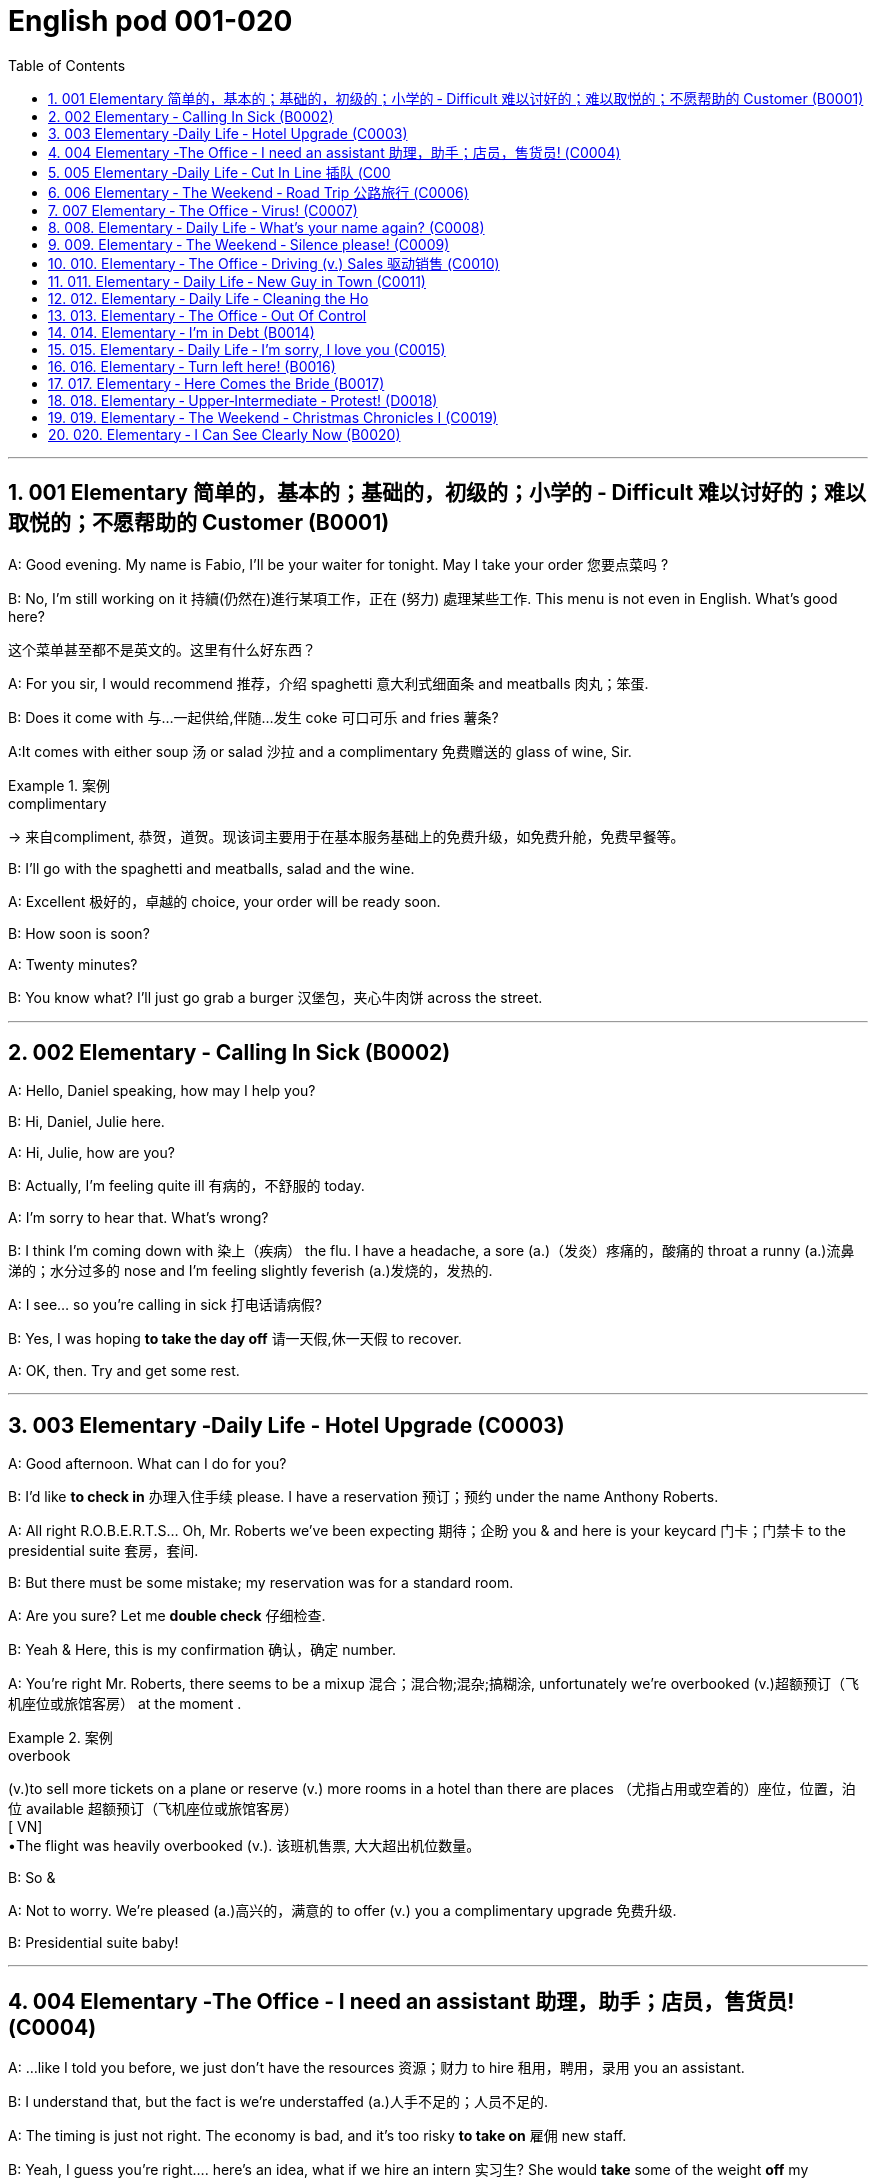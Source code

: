
=  English pod 001-020
:toc: left
:toclevels: 3
:sectnums:
:stylesheet: myAdocCss.css

'''

== 001 Elementary 简单的，基本的；基础的，初级的；小学的 ‐ Difficult 难以讨好的；难以取悦的；不愿帮助的 Customer (B0001)

A: Good evening. My name is Fabio, I’ll be
your waiter for tonight. May I take your
order 您要点菜吗 ?

B: No, I’m still working on it 持續(仍然在)進行某項工作，正在 (努力) 處理某些工作. This menu is
not even in English. What’s good here?

[.my2]
这个菜单甚至都不是英文的。这里有什么好东西？

A: For you sir, I would recommend 推荐，介绍 spaghetti 意大利式细面条
and meatballs  肉丸；笨蛋.

B: Does it come with 与…一起供给,伴随…发生 coke 可口可乐 and fries 薯条?

A:It comes with either soup 汤 or salad 沙拉  and a
complimentary 免费赠送的 glass of wine, Sir.

[.my1]
.案例
====
.complimentary
-> 来自compliment, 恭贺，道贺。现该词主要用于在基本服务基础上的免费升级，如免费升舱，免费早餐等。
====

B: I’ll go with the spaghetti and meatballs,
salad and the wine.

A: Excellent 极好的，卓越的 choice, your order will be ready
soon.

B: How soon is soon?

A: Twenty minutes?

B: You know what? I’ll just go grab a burger 汉堡包，夹心牛肉饼
across the street.


'''

== 002 Elementary ‐ Calling In Sick (B0002)

A: Hello, Daniel speaking, how may I help
you?

B: Hi, Daniel, Julie here.

A: Hi, Julie, how are you?

B: Actually, I’m feeling quite ill 有病的，不舒服的 today.

A: I’m sorry to hear that. What’s wrong?

B: I think I’m coming down with 染上（疾病） the flu. I
have a headache, a sore (a.)（发炎）疼痛的，酸痛的 throat a runny (a.)流鼻涕的；水分过多的 nose
and I’m feeling slightly feverish  (a.)发烧的，发热的.

A: I see... so you’re calling in sick 打电话请病假?

B: Yes, I was hoping *to take the day off* 请一天假,休一天假 to
recover.

A: OK, then. Try and get some rest.


'''


== 003 Elementary ‐Daily Life ‐ Hotel Upgrade (C0003)

A: Good afternoon. What can I do for you?

B: I’d like *to check in* 办理入住手续 please. I have a
reservation 预订；预约 under the name Anthony
Roberts.

A: All right R.O.B.E.R.T.S... Oh, Mr. Roberts
we’ve been expecting 期待；企盼 you & and here is your
keycard 门卡；门禁卡 to the presidential suite 套房，套间.

B: But there must be some mistake; my
reservation was for a standard room.

A: Are you sure? Let me *double check* 仔细检查.

B: Yeah & Here, this is my confirmation 确认，确定 number.

A: You’re right Mr. Roberts, there seems to
be a mixup 混合；混合物;混杂;搞糊涂, unfortunately we’re overbooked (v.)超额预订（飞机座位或旅馆客房）
at the moment .

[.my1]
.案例
====
.overbook
(v.)to sell more tickets on a plane or reserve (v.) more rooms in a hotel than there are places （尤指占用或空着的）座位，位置，泊位 available 超额预订（飞机座位或旅馆客房） +
[ VN] +
•The flight was heavily overbooked (v.). 该班机售票, 大大超出机位数量。
====

B: So &

A: Not to worry. We’re pleased (a.)高兴的，满意的 to offer (v.) you a
complimentary upgrade 免费升级.

B: Presidential suite baby!

'''

== 004 Elementary ‐The Office ‐ I need an assistant 助理，助手；店员，售货员! (C0004)

A: ...like I told you before, we just don’t
have the resources 资源；财力 to hire 租用，聘用，录用 you an assistant.

B: I understand that, but the fact is we’re
understaffed (a.)人手不足的；人员不足的.

A: The timing is just not right. The economy
is bad, and it’s too risky *to take on* 雇佣 new staff.

B: Yeah, I guess you’re right.... here’s an
idea, what
if we hire an intern 实习生? She would *take* some of
the weight *off* my shoulders 减轻一些负担.

A: She?

B: Yeah, you know, a recent (a.)最近的，最新的 graduate 大学毕业生. She
could *give me a hand with* some of these
projects and we could keep our costs down 控制成本.

A: That sounds reasonable... let me see what
I can do.

A: Tony, I’d like to introduce you to your new
assistant.

B: OK, great! Let’s meet her!
C: Hi, I’m Adam.

B: Oh... hi... I’m Tony...

'''

== 005 Elementary ‐Daily Life ‐ Cut In Line 插队 (C00
05)

A: I can’t believe it took us two hours to get
here. The traffic in New York is unbelievable 难以置信的，特别的；极其糟糕的.

B: Yeah, but just relax (v.) honey, we’re here and
we’re going on vacation 度假. In a few hours 几小时后,个小时内 we’ll
be in Hawaii, and you’ll be on the golf
course 比赛场地；跑道.

A: Oh no! Look at that line! It must be a mile
long! 它一定有一英里长！
There’s no way 绝不可能,绝对不会 I’m waiting for another two
hours.

[.my2]
我绝对不可能再等两个小时。

B: Honey... don’t... +
C: Hey man, the end of the line is over there. 队伍的尽头在那边

A: Yeah... +
C: *No seriously* 不是开玩笑的,我是认真的, I was here first, and you
can’t *cut in line* like this.

A: Says who? 谁说的？ +
C: I do!

A: So sue (v.)控告；提起诉讼 me!  +
C: Alright...that’s it....

[.my2]
那你去告我啊！ +
好吧…够了… (这句话通常表示忍无可忍，表明说话人已经失去了耐心，准备采取行动。在这里，C 的意思是他已经受够了 A 的态度，可能要做点什么（比如争吵或采取其他措施）。整个对话表现了一种冲突的情境，尤其是 A 的态度显得挑衅，而 C 则逐渐被激怒。)

'''

== 006 Elementary ‐ The Weekend ‐ Road Trip 公路旅行 (C0006)

A: So, are we all ready to go?

B: Yup 是的（等于 yes）, I think so. The car’s packed (v.)把……打包；包装;(a.)挤满人的，非常拥挤的；充满的，装满的；收拾妥当的，收拾好了的; we have
munchies 快餐；小吃 and music, and the map’s in the
car.

A: Did you get the camera?

B: Got it 拿到了,搞定了! Did you *fill up* 加满 the tank （贮放液体或气体的）箱，槽，罐?

A: Yup, it’s all set (a.)安排好的；确定的；固定的;  一切已经准备就绪.

B: You’re sure we’re not forgetting anything?

A: I’m sure... we’ve got all our bases
covered. 我们已经面面俱到, 所有方面都考虑到了

[.my2]
“All our bases covered” 是一个惯用表达，意思是“我们已经面面俱到”或“所有方面都考虑到了”。它源自棒球术语，指的是确保所有垒位都被防守到位，以防对手得分。

B: Well & let’s get going then! I love road
trips!

B: Um... do you think we can *make a pit
stop* 短暂停留,中途休息?

[.my2]
“Pit stop” 的意思是“短暂停留”或“中途休息”。这个词来源于赛车术语，指赛车在比赛中, 短暂停靠维修站加油、更换轮胎, 或进行快速维修。但在日常对话中，它通常用于比喻，指在旅途中为了加油、上厕所、买零食等做的短暂停留。 +
在句子 “Do you think we can make a pit stop?” 中，意思是：
“你觉得我们可以稍微停一下吗？” 可能是为了休息或处理一些事情。

A: But we’ve only been on the road for ten
minutes.

B: I know, but I forgot to go to the bathroom 浴室;卫生间，厕所
before
we left.

'''

== 007 Elementary ‐ The Office ‐ Virus! (C0007)

A: Oh great! This stupid computer froze （屏幕）冻结,死机
again! Thats the third time today! Hey
Samuel, can you come take a look at my PC?
It’s *acting up* 功能失常，出毛病 again. It must have a virus or
something.

B: Just give me a second; I’ll be right up 马上就上去,立刻就到.

[.my2]
在这里，“right up” 的意思是“马上就上去”或者“立刻就到”。 +
“right” 用来强调动作的迅速或及时性，表示“马上”或“立即”。 +
“up” 指的是移动到某个更高的地方，比如楼上、台阶上，或者是与说话者的物理位置相关的方向。 +
整句意思是：“稍等一下，我马上就上去（到你那儿）。”

B: I ran a virus scan on your computer, and
it turns out that you have a lot of infected （身体部位或伤口）受感染的
files!

A: But I’m quite careful when I’m browsing
the internet, I have no idea how I could have
*picked up* （偶然）得到，听到，学会;得；感染；得到 a virus.

[.my2]
====
- 带有 “could” 的句子: +
“how I could have picked up a virus” +
“could have” 表示一种可能性或怀疑，强调说话人对过去发生的事情**感到困惑或无法理解。**
这种表达带有推测或假设的语气，意思是“我不知道我怎么可能感染了病毒”。
它反映了说话人觉得感染病毒的可能性很低，甚至难以置信。

- 没有 “could” 的句子
“how I have picked up a virus” +
没有 “could” 时，句子更直接，表示一种事实陈述：说话人确认自己感染了病毒，但不知道具体是怎么发生的。
这种表达更倾向于说明结果，而**不是表达困惑或怀疑。**
====


B: Well, you have to make sure that your
anti-virus software is updated regularly;
yours wasn’t *up to date* 最新的, that’s probably what
was causing your problems.

A: Ok. Anything else?

B: Yeah, try not to kick or hit the computer!

A: Um yeah & Sorry about that.

'''

== 008.  Elementary ‐ Daily Life ‐ What’s your name again? (C0008)

A: Nick! How’s it going? 近来如何

B: Oh, hey...

A: What are you doing in this
neighbourhood? Do you live around here? 你住在这附近吗？

B: Actually, my office is right around the
corner. 就在拐角处

A: It was great 美妙的；好极的；使人快乐的 to meet you last week at the
conference （大型、正式的）会议，研讨会. I really enjoyed our conversation
about foreign investment.

B: Yeah, yeah, it was really interesting. You
know, I’m in a bit of a hurry, but here’s my
card. We should definitely  肯定地，当然；明确地，确定地 *meet up* （按照安排）见面，会面;相约见面 again and
continue (v.) our discussion.

[.my2]
我有点赶时间，这是我的名片。我们一定要再见面继续讨论。

A: Sure, you still have my contact details 联系方式,
right?

B: You know what 你知道吗, this is really
embarrassing, but your name has just
slipped my mind 被遗忘. Can you remind me?

[.my2]
You know what
你知道吗：用于引起某人的注意，然后宣布某事。

A: Sure, my name is Ana Ferris. Don’t worry
about it; it happens to me all the time 我经常遇到这种事. I’m
*terrible with* 在某方面很糟糕, 对某事很不擅长 names too.

'''

== 009. Elementary ‐ The Weekend ‐ Silence please! (C0009)

A: Those people in front of us are making so
much noise. It’s so inconsiderate 不为别人着想的；不体谅别人的；考虑不周的!

B: Don't worry about it; it’s not such a big
deal. 这没什么大不了的。

A: Oh... I can't hear a thing! Excuse me, can
you keep it down 保持安静,小声点?
C: Sure, sorry ’bout that!

A: Someone’s phone is ringing!

B: Honey, I think it’s your phone. Did you
forget to switch it off 关掉它?

A: Oh, no! You’re right. That’s so
embarrassing!
C: Do you mind keeping it down 保持安静? I’m trying
to watch a movie here!

'''

== 010. Elementary ‐ The Office ‐ Driving (v.) Sales 驱动销售 (C0010)

A: All right, people. We’re holding this
meeting today because we’ve got to 不得不，必须 do
something about our sales, and we need to
do it NOW! I want concrete  (a.)确实的，具体的；实在的，有形的；混凝土的；物质的 solutions 解决办法. How do
you intend to drive (v.) sales 你打算如何推动销售... Roger?

B: Well, in fact, we’re the most expensive in
the market, so maybe we need to lower (v.) our
prices to match 使等同于；使优于;相同；相似；相一致 the competitors 竞争对手?

A: Lower (v.) our prices? Not very creative. It’ll
never fly with Swan. What kind of thinking is
that? Geez. Anybody else have a better plan?
Natalie?

[.my2]
"Fly with Swan" 在这里是一个比喻，意思是这种想法或计划, 不符合Swan的期望或标准。可以理解为，这个计划不会被Swan接受或批准。

C: Um, perhaps, um, a sales promotion 促销活动.
Maybe a two-for-one offer 买一送一, or something like
that!

[.my2]
"Two-for-one offer" 是一种促销活动，意思是消费者购买一个商品时，可以免费获得另一个相同或相似的商品。换句话说，支付一个价格就能得到两个商品。

A: What? That’s the same thing. Bad idea.
Really bad idea. Dammit （非正式）（表示厌烦、失望等）该死，真他妈的 people come on!
Think! The CEO will be here *any minute* 任何时刻（现在）;随时可能发生，即将发生.

[.my2]
"Dammit people come on" 是一种表达 frustration（沮丧）或 impatience（不耐烦）的方式。在这里，A 对于大家提出的建议感到失望或恼火，急切地希望其他人能提出更好、更有创意的方案。"Dammit" 加强了 A 的情绪，而 "come on" 则是催促大家加快思考或行动的意思。

D: Do we have any ideas yet?

C: Yes Mr. Swan, we were kind of 在某种程度上；更或少地 considering
a two-for- one  offer 买一送一 to get more competitive.

D: A two-for-one promotion? Hmm. I kind of
like the sound 声音 of that. It sounds like
something 后定 we should consider. 听起来我们应该考虑一下。

A: Yeah, exactly. Just what I was thinking! In
fact, that’s a brilliant idea! I’m glad we
*thought (v.) of* 想出；构思出 that.
Very creative.

'''

== 011. Elementary ‐ Daily Life ‐ New Guy in Town (C0011)

A: Oh, I don’t know if you heard, but
someone moved into that old house down
the road.

[.my2]
不知道你听说了没有，有人搬进了路那头的老房子。

B: Yeah, I know. I met the owner of the
house yesterday as he was moving in. His
name is Armand.

A: Really? What’s he like? You have *to fill* 向…提供（情况） me
*in*.

[.my1]
.案例
====
fill (v.) sb ˈin (on sth) +
to tell sb about sth that has happened 向…提供（情况）
====

B: Actually, he’s a bit strange. I don’t know...
I’ve got a bad feeling about him.

A: Really? Why?

B: Well, yesterday I *brought over* 把...带到某地 a
housewarming 乔迁庆宴,乔迁聚会 gift, but Armand started acting
really weird (a.)奇怪的，不寻常的；怪异的, and then he practically  几乎，差不多；实事求是地，实际地 kicked
me out! I tried to, sort of, peek (v.)偷看，窥视 into his
house, but everything was *so* dark inside
*that* I couldn’t really get a good look 好好看一看.

[.my2]
昨天我带了一份乔迁礼物过来，但是阿曼德开始表现得很奇怪，然后他几乎把我赶出去了！我试着偷看他的房子，但里面太黑了，我看不清楚。

[.my1]
.案例
====
bring over :   +
(PHRASAL VERB [TRANSITIVE]) : to take someone or something from one place to the place where someone else is, especially their home.
Bring over（短语动词[及物]）：将某人或某物从一个地方带到另一个人所在的地方，尤其是他们的家。

- I’ll *bring* my holiday photos *over* when I come.
我来的时候, 会把我的假期照片带过来。
====

A: Well, you’ll never guess what I saw this
morning.
A delivery 递送，投递 truck pulled into 进站停靠;驶向路边（或某处）停靠 his driveway 私人车道, and
it *dropped off* 中途卸客；中途卸货 a long, rectangular 长方形的，矩形的 box. It
almost looked like a coffin 棺材!

[.my2]
一辆送货卡车停在他的车道上，送来了一个长方形的长盒子。它看起来几乎像一口棺材！

B: You see! Why would he...
C: Hello ladies...

B: Ah, Armand! You scared (v.)使惊恐，吓唬；受惊吓，害怕 the heck 该死; 见鬼(表示稍感恼怒、吃惊等) out of
me! 你吓死我了 This
is my friend Doris.

[.my2]
"Scared the heck out of me" 是一种表达害怕或惊吓的口语方式，意思是“把我吓得要命”或“把我吓得很厉害”。"Heck" 是 "hell" 的委婉说法，用来强调强烈的情感或反应。


C: A pleasure to meet you...If you are not
doing anything tonight, I would like to have
you both for dinner. I mean...I would like to
have you both over for dinner.

[.my2]
====
- "To have you both for dinner" 直译是“*把你们俩当晚餐*”，这听起来像是字面上的意思，暗示把人当作食物，通常在这种情况下是一个幽默的错误或不合适的说法。这个表达可能会引起误解，给人一种威胁或幽默的感觉。

- "To have you both *over* for dinner" 是一种常见的邀请说法，意思是“*请你们俩来我家吃晚餐*”。这里的**“over”表示邀请别人到自己家中聚餐。**

所以，第二个表达是正确的且常用的，第一种则因为没有 "over" 可能会引起误解。
====

'''

== 012. Elementary ‐ Daily Life ‐ Cleaning the Ho
use (C0012)

A: Honey, the house is such a mess! I need
you to help me tidy up a bit. My boss and her
husband are coming over for dinner and the
house needs to be spotless!

B: I’m in the middle of something right now.
I’ll be
there in a second.

A: This can’t wait! I need your help now!

B: Alright, alright. I’m coming.

A: Ok, here’s a list of chores we need to get
done. I’ll do the dishes and get all the
groceries for tonight. You can sweep and
mop the floors. Oh, and the furniture needs
to be dusted.

B: You know what, I have to pick something
up at the mall, so why don’t you clean the
floors and Ill go to the supermarket and get
all the groceries.

A: Sure that’s fine. Here is the list of all the
things you need to get. Dont forget anything!
And can
you pick up a bottle of wine on your way
home?

B: Hey, honey I’m back. Wow, the house
looks really
good!

A: Great! Can you set the table?

B: Just a sec I’m just gonna vacuum this rug
real fast

A: Wait! Don’t turn it on...

'''

== 013. Elementary ‐ The Office ‐ Out Of Control
Spending (C0013)

A: OK, so now the last point on our agenda.
Jill, let’s
go over the profit and loss statement.

B: Great. Well, the main issue here, as you
can see,
is that our expenses are through the roof.

A: Let’s see... These numbers are off the
charts!
What’s going on here!
3
Englishpod Dialogues

B: Well, um, sir, the company expenditures
on entertainment and travel are out of
control. Look at these bills for example. Just
this month we’ve paid over twenty thousand
dollars for hotel charges!

A: OK, thank you. I’ll look into it.

B: The list goes on and on. Here, this is a bill
for five
thousand dollars for spa treatments!

A: Thank you; that will be all. I’ll take care of
it.

B: Look at this one sir, eight thousand dollars
were spent in one night at a place called
”Wild Things”?!

A: OK, I get it!! Thank you for your very
thorough analysis!

'''

== 014. Elementary ‐ I’m in Debt (B0014)

A: Hello, I’m here to see Mr. Corleone.

B: Right this way, sir.
C: Charlie! What can I do for you?

B: Mr. Corlone, I’m really sorry to trouble
you, but I
need your help.
C: Anything for you, Charlie! Your father was
like a
brother to me.

B: Well, sir, you see, this recession has hit
me pretty
hard; I lost my job and I’m in a lot of debt.
C: I see. . . . . .

B: Yeah, you know, I’ve got credit card bills,
car payments, I’ve got to pay my mortgage;
and on top of all that, I have to pay my son’s
college tuition.
C: So you’re asking for a loan.

B: Well, I just thought maybe you could help
me out.
C: What? At a time like this? I’m broke too,
you know! You’re not the only one who has
been hit by the recession! I lost half my
money in the stock market crash! Go on! Get
outa here!

'''

== 015. Elementary ‐ Daily Life ‐ I’m sorry, I love you (C0015)

A: Whoa, whoa, what’s going on? Watch out!

B: Hey, watch where you’re going!

A: Oh, no! I’m so sorry! Are you all right?

B: Oh...I don’t know.

A: I feel terrible, I really didn’t mean to
knock you over. My tire, just exploded, and I
lost control of my bike. Really, it was an
accident. Please accept my apologies.

B: Just let me try to stand up.
SONG: Why do birds suddenly appear, every
time you
are near?

A: Are you okay?

B: Oh, wait a second, you seem really
familiar, I think I know you from somewhere.

A: Yeah, I think we have met somewhere
before. That’s right! We met at Aaron’s place
last weekend! What a coincidence! But
anyway, I’m glad to see that you’re not too
badly hurt, and I should probably get going.
I have a nine o’clock meeting.

B: Ouch! My ankle! I think it’s broken! You
can’t
just leave me like this! Are you calling an
ambulance?

A: Nope, I’m canceling my appointment so
that I
can stay here with you.
SONG: Do you remember when we met?
That’s the day I knew you were my pet. I
wanna tell you how much I love you.

'''

== 016. Elementary ‐ Turn left here! (B0016)

A: Hurry up, get in.

B: I’m in, let’s go!

A: OK, make a left here. . . no wait, I meant
make a
right. Come on, speed up!

B: Geez! What’s the rush?

A: Don’t worry about it, just drive. Oh, no,
the light is
about to change. . . step on it!

B: Are you nuts! I’m not going to run a red
light!

A: Whatever. Just turn right here. . . .The
freeway will be packed at this hour. . . .let’s
take a side street. Go on! Get out of our
way! Move, move!

B: What’s your problem! Geez. Having a fit is
not
going to help!
4
Englishpod Dialogues

A: Here, I know a short cut....just go down
here, and we’ll cut though Ashburn Heights.
Let’s go, let’s go! Watch out for that lady!

B: I’m going as fast as I can!

A: Yes! We made it. 5:58, just before the
library
closes.

B: You’re such a geek!


'''

== 017. Elementary ‐ Here Comes the Bride (B0017)

A: I can’t believe that Anthony is finally
getting married!

B: Yeah well it’s about time! He’s been living
with his
parents for 40 years!

A: Don’t be mean. Look here come the
bridesmaids!
Their dresses look beautiful!

B: Who are those kids walking down the
aisle?

A: That’s the flower girl and the ring bearer.
I’m pretty sure they’re the groom’s niece and
nephew. Oh, they look so cute!

B: I just hope the priest makes it quick. I’m
starving. I hope the food’s good at the
reception.

A: That’s all you ever think about, food! Oh,
I think the bride’s coming now! She looks
gorgeous. Wait, what’s she doing? Where’s
she going?

B: Oh great! Does this mean that the
reception is
canceled?

'''

== 018. Elementary ‐ Upper‐Intermediate ‐ Protest! (D0018)

A: This is Action 5 News reporter Sarah
O’Connell reporting live from Washington, D.
C. where a protest has broken out.
Thousands of angry citizens are protesting
against the proposed bailout of the auto
manufacturing industry! Sir, sir, Sarah
O’Connell, Action 5 news. Can you tell us
what’s happening?

B: Yeah, yeah, we’re here because we feel
this is an injustice! The financial
irresponsibility of big business has to stop!
We’re there to show the government that we
don’t like the way that they’re spending our
tax dollars!

A: Sir but what exactly is making everyone
so angry?

B: It’s an absolute outrage, Sarah, the US
government wants to give 25 billion dollars
of taxpayers’ money to the auto industry.
These are companies that have been
mismanaged and are now nearly bankrupt.

A: I see. But, many supporters of the bailout
argue that it could help save the jobs of
millions of hardworking Americans.

B: That maybe true, and I for one don’t want
to see anyone lose their job, but how can
these CEOs ask for a bailout when they’re
making millions of dollars? And then, they
have the nerve to fly to Washington in
private jets! This costs hundreds of
thousands of dollars! And they’re asking for
money! That is just not right!

A: Good point. This is Sarah O’Connell
reporting live from Washington D. C., back to
you, Tom.

'''

== 019. Elementary ‐ The Weekend ‐ Christmas Chronicles I (C0019)

A: I hate working on Christmas Eve! Whoa!
Get a load of this guy! Come in central, I
think we’ve got ourselves a situation here.

B: License and registration please. Have you
been drinking tonight, sir?

A: I had one or two glasses of eggnog, but
nothing else.

B: Step out of the vehicle, please. Sir, what
do you have in the back?

A: Just a few Christmas gifts, ’tis the season,
after all!

B: Don’t take that tone with me. Do you
have an invoice for these items?

A: Umm...no...I make these in my workshop
in the North Pole!

B: You are under arrest, sir. You have the
right to remain silent. You better not pout,
you better not cry. Anything you say can and
5
Englishpod Dialogues
will be used against you. You have the right
to an attorney; if you cannot afford one, the
state will appoint

A: You can’t take me to jail! What about my
sleigh? It’s Christmas Eve! I have Presents to
deliver! Rudolph! Prancer! Dancer! Get help!

'''

== 020. Elementary ‐ I Can See Clearly Now (B0020)

A: Hello, Arthur. What seems to be the
problem?

B: Hey doc. Well, I think I might need
glasses. I’m getting headaches, and I really
struggle to see things that are far away. But
I have always had 20/20 vision.

A: Sounds like you may be far-sighted. OK,
then, cover your left eye and read the chart
in front of you.

B: Mmm.. . X, E, R, 3, a question mark, and
I can’t quite make out the other symbol but I
think it’s the peace sign.

A: Wow, Arthur! You’re as blind as a bat!

B: Yeah, I know, my vision is really blurry at
times.

A: Ok then, head on over to the other room
and pick out some frames while I fill out your
prescription.

B: Thanks doc!

A: Arthur, that’s the bathroom.

'''